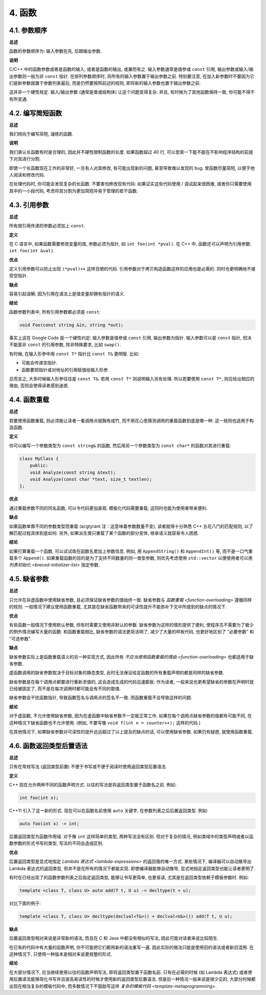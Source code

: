 4. 函数
------------

4.1. 参数顺序
~~~~~~~~~~~~~~~~~~~~~~~~

**总述**

函数的参数顺序为: 输入参数在先, 后跟输出参数.

**说明**

C/C++ 中的函数参数或者是函数的输入, 或者是函数的输出, 或兼而有之. 输入参数通常是值参或 ``const`` 引用, 输出参数或输入/输出参数则一般为非 ``const`` 指针. 在排列参数顺序时, 将所有的输入参数置于输出参数之前. 特别要注意, 在加入新参数时不要因为它们是新参数就置于参数列表最后, 而是仍然要按照前述的规则, 即将新的输入参数也置于输出参数之前.

这并非一个硬性规定. 输入/输出参数 (通常是类或结构体) 让这个问题变得复杂. 并且, 有时候为了其他函数保持一致, 你可能不得不有所变通.

4.2. 编写简短函数
~~~~~~~~~~~~~~~~~~~~~~~~

**总述**

我们倾向于编写简短, 凝练的函数.

**说明**

我们承认长函数有时是合理的, 因此并不硬性限制函数的长度. 如果函数超过 40 行, 可以思索一下能不能在不影响程序结构的前提下对其进行分割.

即使一个长函数现在工作的非常好, 一旦有人对其修改, 有可能出现新的问题, 甚至导致难以发现的 bug. 使函数尽量简短, 以便于他人阅读和修改代码.

在处理代码时, 你可能会发现复杂的长函数. 不要害怕修改现有代码: 如果证实这些代码使用 / 调试起来很困难, 或者你只需要使用其中的一小段代码, 考虑将其分割为更加简短并易于管理的若干函数.

4.3. 引用参数
~~~~~~~~~~~~~~~~~~~~~~

**总述**

所有按引用传递的参数必须加上 ``const``.

**定义**

在 C 语言中, 如果函数需要修改变量的值, 参数必须为指针, 如 ``int foo(int *pval)``. 在 C++ 中, 函数还可以声明为引用参数: ``int foo(int &val)``.

**优点**

定义引用参数可以防止出现 ``(*pval)++`` 这样丑陋的代码. 引用参数对于拷贝构造函数这样的应用也是必需的. 同时也更明确地不接受空指针.

**缺点**

容易引起误解, 因为引用在语法上是值变量却拥有指针的语义.

**结论**

函数参数列表中, 所有引用参数都必须是 ``const``:

.. code-block:: c++

    void Foo(const string &in, string *out);

事实上这在 Google Code 是一个硬性约定: 输入参数是值参或 ``const`` 引用, 输出参数为指针. 输入参数可以是 ``const`` 指针, 但决不能是非 ``const`` 的引用参数, 除非特殊要求, 比如 ``swap()``.

有时候, 在输入形参中用 ``const T*`` 指针比 ``const T&`` 更明智. 比如:

* 可能会传递空指针.

* 函数要把指针或对地址的引用赋值给输入形参.

总而言之, 大多时候输入形参往往是 ``const T&``. 若用 ``const T*`` 则说明输入另有处理. 所以若要使用 ``const T*``, 则应给出相应的理由, 否则会使得读者感到迷惑.

.. _function-overloading:

4.4. 函数重载
~~~~~~~~~~~~~~~~~~~~~~

**总述**

若要使用函数重载, 则必须能让读者一看调用点就胸有成竹, 而不用花心思猜测调用的重载函数到底是哪一种. 这一规则也适用于构造函数.

**定义**

你可以编写一个参数类型为 ``const string&`` 的函数, 然后用另一个参数类型为 ``const char*`` 的函数对其进行重载:

.. code-block:: c++

    class MyClass {
        public:
        void Analyze(const string &text);
        void Analyze(const char *text, size_t textlen);
    };

**优点**

通过重载参数不同的同名函数, 可以令代码更加直观. 模板化代码需要重载, 这同时也能为使用者带来便利.

**缺点**

如果函数单靠不同的参数类型而重载 (acgtyrant 注：这意味着参数数量不变), 读者就得十分熟悉 C++ 五花八门的匹配规则, 以了解匹配过程具体到底如何. 另外, 如果派生类只重载了某个函数的部分变体, 继承语义就容易令人困惑.

**结论**

如果打算重载一个函数, 可以试试改在函数名里加上参数信息. 例如, 用 ``AppendString()`` 和 ``AppendInt()`` 等, 而不是一口气重载多个 ``Append()``. 如果重载函数的目的是为了支持不同数量的同一类型参数, 则优先考虑使用 ``std::vector`` 以便使用者可以用 `列表初始化 <braced-initializer-list>` 指定参数.

4.5. 缺省参数
~~~~~~~~~~~~~~~~~~~~~~

**总述**

只允许在非虚函数中使用缺省参数, 且必须保证缺省参数的值始终一致. 缺省参数与 `函数重载 <function-overloading>` 遵循同样的规则. 一般情况下建议使用函数重载, 尤其是在缺省函数带来的可读性提升不能弥补下文中所提到的缺点的情况下.

**优点**

有些函数一般情况下使用默认参数, 但有时需要又使用非默认的参数. 缺省参数为这样的情形提供了便利, 使程序员不需要为了极少的例外情况编写大量的函数. 和函数重载相比, 缺省参数的语法更简洁明了, 减少了大量的样板代码, 也更好地区别了 "必要参数" 和 "可选参数".

**缺点**

缺省参数实际上是函数重载语义的另一种实现方式, 因此所有 `不应当使用函数重载的理由 <function-overloading>` 也都适用于缺省参数.

虚函数调用的缺省参数取决于目标对象的静态类型, 此时无法保证给定函数的所有重载声明的都是同样的缺省参数.

缺省参数是在每个调用点都要进行重新求值的, 这会造成生成的代码迅速膨胀. 作为读者, 一般来说也更希望缺省的参数在声明时就已经被固定了, 而不是在每次调用时都可能会有不同的取值.

缺省参数会干扰函数指针, 导致函数签名与调用点的签名不一致. 而函数重载不会导致这样的问题.

**结论**

对于虚函数, 不允许使用缺省参数, 因为在虚函数中缺省参数不一定能正常工作. 如果在每个调用点缺省参数的值都有可能不同, 在这种情况下缺省函数也不允许使用. (例如, 不要写像 ``void f(int n = counter++);`` 这样的代码.)

在其他情况下, 如果缺省参数对可读性的提升远远超过了以上提及的缺点的话, 可以使用缺省参数. 如果仍有疑惑, 就使用函数重载.

4.6. 函数返回类型后置语法
~~~~~~~~~~~~~~~~~~~~~~~~~

**总述**

只有在常规写法 (返回类型前置) 不便于书写或不便于阅读时使用返回类型后置语法.

**定义**

C++ 现在允许两种不同的函数声明方式. 以往的写法是将返回类型置于函数名之前. 例如:

.. code-block:: c++

    int foo(int x);

C++11 引入了这一新的形式. 现在可以在函数名前使用 ``auto`` 关键字, 在参数列表之后后置返回类型. 例如:

.. code-block:: c++

    auto foo(int x) -> int;

后置返回类型为函数作用域. 对于像 ``int`` 这样简单的类型, 两种写法没有区别. 但对于复杂的情况, 例如类域中的类型声明或者以函数参数的形式书写的类型, 写法的不同会造成区别.

**优点**

后置返回类型是显式地指定 `Lambda 表达式 <lambda-expressions>` 的返回值的唯一方式. 某些情况下, 编译器可以自动推导出 Lambda 表达式的返回类型, 但并不是在所有的情况下都能实现. 即使编译器能够自动推导, 显式地指定返回类型也能让读者更明了.

有时在已经出现了的函数参数列表之后指定返回类型, 能够让书写更简单, 也更易读, 尤其是在返回类型依赖于模板参数时. 例如:

.. code-block:: c++

    template <class T, class U> auto add(T t, U u) -> decltype(t + u);

对比下面的例子:

.. code-block:: c++

    template <class T, class U> decltype(declval<T&>() + declval<U&>()) add(T t, U u);

**缺点**

后置返回类型相对来说是非常新的语法, 而且在 C 和 Java 中都没有相似的写法, 因此可能对读者来说比较陌生.

在已有的代码中有大量的函数声明, 你不可能把它们都用新的语法重写一遍. 因此实际的做法只能是使用旧的语法或者新旧混用. 在这种情况下, 只使用一种版本是相对来说更规整的形式.

**结论**

在大部分情况下, 应当继续使用以往的函数声明写法, 即将返回类型置于函数名前. 只有在必需的时候 (如 Lambda 表达式) 或者使用后置语法能够简化书写并且提高易读性的时候才使用新的返回类型后置语法. 但是后一种情况一般来说是很少见的, 大部分时候都出现在相当复杂的模板代码中, 而多数情况下不鼓励写这样 `复杂的模板代码 <template-metaprogramming>`.

